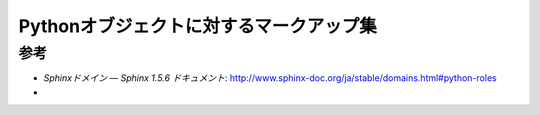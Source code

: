 ===============================================================================
Pythonオブジェクトに対するマークアップ集
===============================================================================

参考
=========

* `Sphinxドメイン — Sphinx 1.5.6 ドキュメント`: http://www.sphinx-doc.org/ja/stable/domains.html#python-roles
* 
